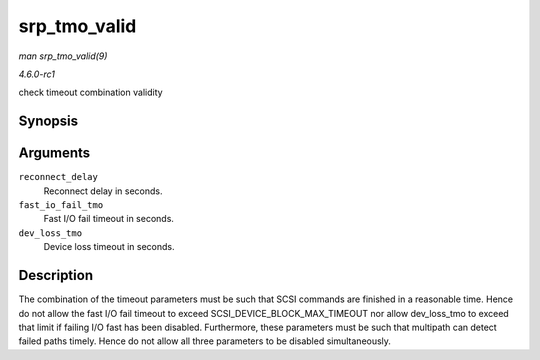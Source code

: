 
.. _API-srp-tmo-valid:

=============
srp_tmo_valid
=============

*man srp_tmo_valid(9)*

*4.6.0-rc1*

check timeout combination validity


Synopsis
========

.. c:function:: int srp_tmo_valid( int reconnect_delay, int fast_io_fail_tmo, int dev_loss_tmo )

Arguments
=========

``reconnect_delay``
    Reconnect delay in seconds.

``fast_io_fail_tmo``
    Fast I/O fail timeout in seconds.

``dev_loss_tmo``
    Device loss timeout in seconds.


Description
===========

The combination of the timeout parameters must be such that SCSI commands are finished in a reasonable time. Hence do not allow the fast I/O fail timeout to exceed
SCSI_DEVICE_BLOCK_MAX_TIMEOUT nor allow dev_loss_tmo to exceed that limit if failing I/O fast has been disabled. Furthermore, these parameters must be such that multipath can
detect failed paths timely. Hence do not allow all three parameters to be disabled simultaneously.
